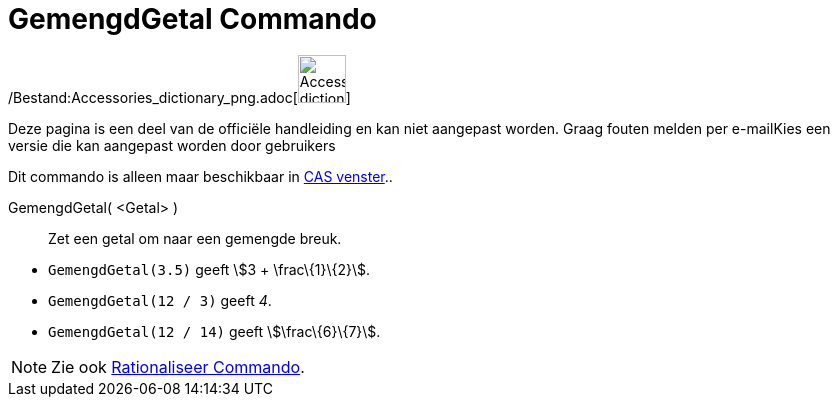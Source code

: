 = GemengdGetal Commando
:page-en: commands/MixedNumber_Command
ifdef::env-github[:imagesdir: /nl/modules/ROOT/assets/images]

/Bestand:Accessories_dictionary_png.adoc[image:48px-Accessories_dictionary.png[Accessories
dictionary.png,width=48,height=48]]

Deze pagina is een deel van de officiële handleiding en kan niet aangepast worden. Graag fouten melden per
e-mail[.mw-selflink .selflink]##Kies een versie die kan aangepast worden door gebruikers##

Dit commando is alleen maar beschikbaar in xref:/CAS_venster.adoc[CAS venster]..

GemengdGetal( <Getal> )::
  Zet een getal om naar een gemengde breuk.

[EXAMPLE]
====

* `++GemengdGetal(3.5)++` geeft stem:[3 + \frac\{1}\{2}].
* `++GemengdGetal(12 / 3)++` geeft _4_.
* `++GemengdGetal(12 / 14)++` geeft stem:[\frac\{6}\{7}].

====

[NOTE]
====

Zie ook xref:/commands/Rationaliseer.adoc[Rationaliseer Commando].

====
